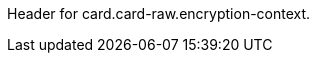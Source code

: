 // This include file requires the shortcut {listname} in the link, as this include file is used in different environments.
// The shortcut guarantees that the target of the link remains in the current environment.

Header for card.card-raw.encryption-context.
//-